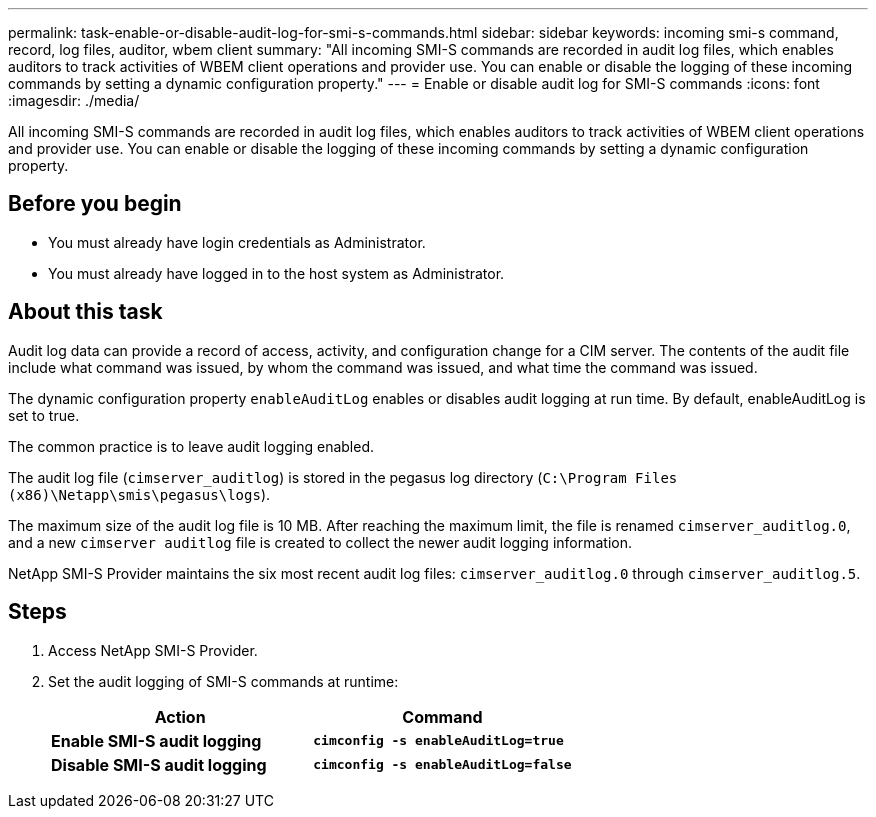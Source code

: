 ---
permalink: task-enable-or-disable-audit-log-for-smi-s-commands.html
sidebar: sidebar
keywords: incoming smi-s command, record, log files, auditor, wbem client
summary: "All incoming SMI-S commands are recorded in audit log files, which enables auditors to track activities of WBEM client operations and provider use. You can enable or disable the logging of these incoming commands by setting a dynamic configuration property."
---
= Enable or disable audit log for SMI-S commands
:icons: font
:imagesdir: ./media/

[.lead]
All incoming SMI-S commands are recorded in audit log files, which enables auditors to track activities of WBEM client operations and provider use. You can enable or disable the logging of these incoming commands by setting a dynamic configuration property.

== Before you begin

* You must already have login credentials as Administrator.
* You must already have logged in to the host system as Administrator.

== About this task

Audit log data can provide a record of access, activity, and configuration change for a CIM server. The contents of the audit file include what command was issued, by whom the command was issued, and what time the command was issued.

The dynamic configuration property `enableAuditLog` enables or disables audit logging at run time. By default, enableAuditLog is set to true.

The common practice is to leave audit logging enabled.

The audit log file (`cimserver_auditlog`) is stored in the pegasus log directory (`C:\Program Files (x86)\Netapp\smis\pegasus\logs`).

The maximum size of the audit log file is 10 MB. After reaching the maximum limit, the file is renamed `cimserver_auditlog.0`, and a new `cimserver auditlog` file is created to collect the newer audit logging information.

NetApp SMI-S Provider maintains the six most recent audit log files: `cimserver_auditlog.0` through `cimserver_auditlog.5`.

== Steps

. Access NetApp SMI-S Provider.
. Set the audit logging of SMI-S commands at runtime:
+
[cols="2*",options="header"]
|===
| Action| Command
a|
*Enable SMI-S audit logging*
a|
`*cimconfig -s enableAuditLog=true*`
a|
*Disable SMI-S audit logging*
a|
`*cimconfig -s enableAuditLog=false*`
|===
